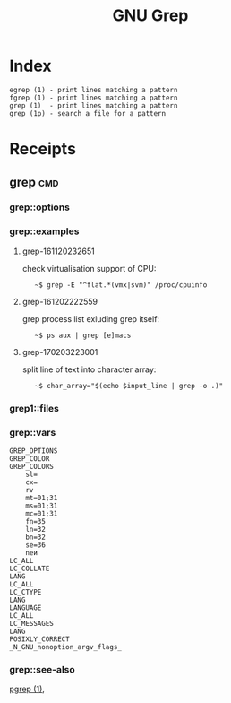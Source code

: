 # File           : cix-gnu-grep.org
# Created        : <2016-11-18 Fri 23:49:59 GMT>
# Modified  : <2017-2-03 Fri 22:31:48 GMT> sharlatan
# Author         : sharlatan
# Maintainer(s)  :
# Short          :

#+OPTIONS: num:nil

#+TITLE: GNU Grep

* Index
#+BEGIN_EXAMPLE
    egrep (1) - print lines matching a pattern
    fgrep (1) - print lines matching a pattern
    grep (1)  - print lines matching a pattern
    grep (1p) - search a file for a pattern
#+END_EXAMPLE

* Receipts
** grep                                                                         :cmd:
*** grep::options
*** grep::examples
**** grep-161120232651
check virtualisation support of CPU:
:    ~$ grep -E "^flat.*(vmx|svm)" /proc/cpuinfo

**** grep-161202222559
grep process list exluding grep itself:
:    ~$ ps aux | grep [e]macs

**** grep-170203223001
split line of text into character array:
:    ~$ char_array="$(echo $input_line | grep -o .)"

*** grep1::files
*** grep::vars
#+BEGIN_EXAMPLE
GREP_OPTIONS
GREP_COLOR
GREP_COLORS
    sl=
    cx=
    rv
    mt=01;31
    ms=01;31
    mc=01;31
    fn=35
    ln=32
    bn=32
    se=36
    neи
LC_ALL
LC_COLLATE
LANG
LC_ALL
LC_CTYPE
LANG
LANGUAGE
LC_ALL
LC_MESSAGES
LANG
POSIXLY_CORRECT
_N_GNU_nonoption_argv_flags_
#+END_EXAMPLE
*** grep::see-also
[[file:./cix-procps-ng.org::*pgrep][pgrep (1)]],
